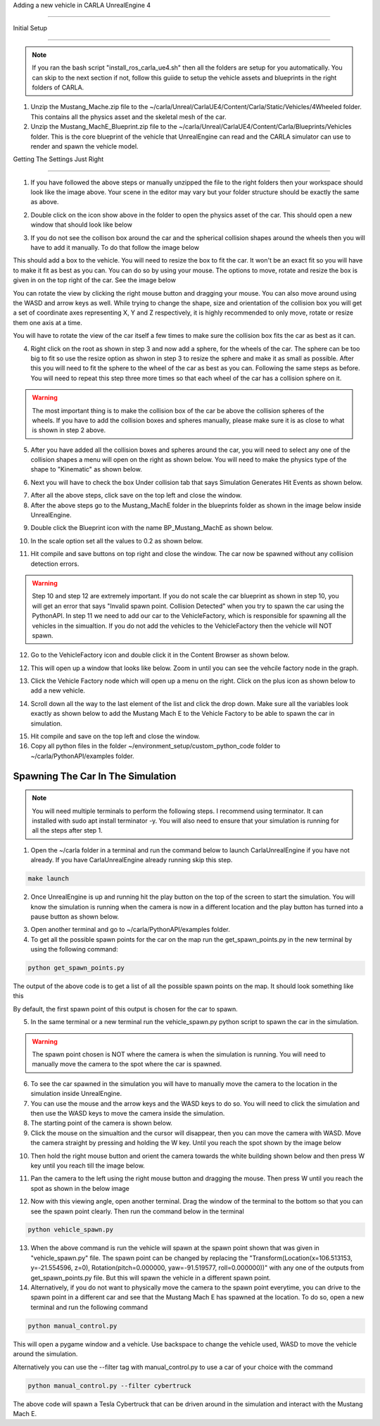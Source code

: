 Adding a new vehicle in CARLA UnrealEngine 4

----


Initial Setup

""""

.. note:: If you ran the bash script "install_ros_carla_ue4.sh" then all the folders are setup for you automatically. You can skip to the next section if not, follow this guiide to setup the vehicle assets and blueprints in the right folders of CARLA.


1. Unzip the Mustang_Mache.zip file to the ~/carla/Unreal/CarlaUE4/Content/Carla/Static/Vehicles/4Wheeled folder. This contains all the physics asset and the skeletal mesh of the car.

2. Unzip the Mustang_MachE_Blueprint.zip file to the ~/carla/Unreal/CarlaUE4/Content/Carla/Blueprints/Vehicles folder. This is the core blueprint of the vehicle that UnrealEngine can read and the CARLA simulator can use to render and spawn the vehicle model.


Getting The Settings Just Right

""""

.. image:: folder_and_scene_setup.png


1. If you have followed the above steps or manually unzipped the file to the right folders then your workspace should look like the image above. Your scene in the editor may vary but your folder structure should be exactly the same as above.


.. image:: car_physics_icon.png


2. Double click on the icon show above in the folder to open the physics asset of the car. This should open a new window that should look like below


.. image:: car_collision_model.png


3. If you do not see the collison box around the car and the spherical collision shapes around the wheels then you will have to add it manually. To do that follow the image below

.. image:: add_box_collision.png


This should add a box to the vehicle. You will need to resize the box to fit the car. It won't be an exact fit so you will have to make it fit as best as you can. You can do so by using your mouse. The options to move, rotate and resize the box is given in on the top right of the car. See the image below

.. image:: move _rotate_resize.png


You can rotate the view by clicking the right mouse button and dragging your mouse. You can also move around using the WASD and arrow keys as well.
While trying to change the shape, size and orientation of the collision box you will get a set of coordinate axes representing X, Y and Z respectively, it is highly recommended to only move, rotate or resize them one axis at a time.

You will have to rotate the view of the car itself a few times to make sure the collision box fits the car as best as it can.

4. Right click on the root as shown in step 3 and now add a sphere, for the wheels of the car. The sphere can be too big to fit so use the resize option as shwon in step 3 to resize the sphere and make it as small as possible. After this you will need to fit the sphere to the wheel of the car as best as you can. Following the same steps as before. You will need to repeat this step three more times so that each wheel of the car has a collision sphere on it.


.. warning:: The most important thing is to make the collision box of the car be above the collision spheres of the wheels. If you have to add the collision boxes and spheres manually, please make sure it is as close to what is shown in step 2 above. 


5. After you have added all the collision boxes and spheres around the car, you will need to select any one of the collision shapes a menu will open on the right as shown below. You will need to make the physics type of the shape to "Kinematic" as shown below.


.. image:: physcis_type_kinematic.png


6. Next you will have to check the box Under collision tab that says Simulation Generates Hit Events as shown below.


.. image:: simulation_generates_collision.png 


7. After all the above steps, click save on the top left and close the window.

8. After the above steps go to the Mustang_MachE folder in the blueprints folder as shown in the image below inside UnrealEngine.


.. image:: blueprints_folder.png


9. Double click the Blueprint icon with the name BP_Mustang_MachE as shown below.


.. image::  blueprints_icon.png


10. In the scale option set all the values to 0.2 as shown below.


.. image::  scale_image.png


11. Hit compile and save buttons on top right and close the window. The car now be spawned without any collision detection errors.


.. warning:: Step 10 and step 12 are extremely important. If you do not scale the car blueprint as shown in step 10, you will get an error that says "Invalid spawn point. Collision Detected" when you try to spawn the car using the PythonAPI. In step 11 we need to add our car to the VehicleFactory, which is responsible for spawning all the vehicles in the simualtion. If you do not add the vehicles to the VehicleFactory then the vehicle will NOT spawn. 


12. Go to the VehicleFactory icon and double click it in the Content Browser as shown below.


.. image:: vehicle_factory_icon.png 


12. This will open up a window that looks like below. Zoom in until you can see the vehcile factory node in the graph.


.. image:: vehicle_factory_node.png


13. Click the Vehicle Factory node which will open up a menu on the right. Click on the plus icon as shown below to add a new vehicle.


.. image:: add_new_vehicle_vf.png


14. Scroll down all the way to the last element of the list and click the drop down. Make sure all the variables look exactly as shown below to add the Mustang Mach E to the Vehicle Factory to be able to spawn the car in simulation. 


.. image:: mustang_vf_settings.png 


15. Hit compile and save on the top left and close the window.


16. Copy all python files in the folder ~/environment_setup/custom_python_code folder to ~/carla/PythonAPI/examples folder.


Spawning The Car In The Simulation 
""""

.. note:: You will need multiple terminals to perform the following steps. I recommend using terminator. It can installed with sudo apt install terminator -y. You will also need to ensure that your simulation is running for all the steps after step 1.


1. Open the ~/carla folder in a terminal and run the command below to launch CarlaUnrealEngine if you have not already. If you have CarlaUnrealEngine already running skip this step.

.. code:: console

    make launch


2. Once UnrealEngine is up and running hit the play button on the top of the screen to start the simulation. You will know the simulation is running when the camera is now in a different location and the play button has turned into a pause button as shown below.


.. image:: simulation_started.png


3. Open another terminal and go to ~/carla/PythonAPI/examples folder. 

4. To get all the possible spawn points for the car on the map run the get_spawn_points.py in the new terminal by using the following command:

.. code:: console

    python get_spawn_points.py


The output of the above code is to get a list of all the possible spawn points on the map. It should look something like this


.. image:: get_spawn_points_output.png


By default, the first spawn point of this output is chosen for the car to spawn.


5. In the same terminal or a new terminal run the vehicle_spawn.py python script to spawn the car in the simulation.


.. warning:: The spawn point chosen is NOT where the camera is when the simulation is running. You will need to manually move the camera to the spot where the car is spawned.

6. To see the car spawned in the simulation you will have to manually move the camera to the location in the simulation inside UnrealEngine.

7. You can use the mouse and the arrow keys and the WASD keys to do so. You will need to click the simulation and then use the WASD keys to move the camera inside the simulation. 

8. The starting point of the camera is shown below.

9. Click the mouse on the simualtion and the cursor will disappear, then you can move the camera with WASD. Move the camera straight by pressing and holding the W key. Until you reach the spot shown by the image below


.. image:: camera_movement_1.png


10. Then hold the right mouse button and orient the camera towards the white building shown below and then press W key until you reach till the image below.


.. image:: white_building.png


11. Pan the camera to the left using the right mouse button and dragging the mouse. Then press W until you reach the spot as shown in the below image


.. image:: pan_before_spawn.png


12. Now with this viewing angle, open another terminal. Drag the window of the terminal to the bottom so that you can see the spawn point clearly. Then run the command below in the terminal


.. code:: console

    python vehicle_spawn.py


13. When the above command is run the vehicle will spawn at the spawn point shown that was given in "vehicle_spawn.py" file. The spawn point can be changed by replacing the "Transform(Location(x=106.513153, y=-21.554596, z=0), Rotation(pitch=0.000000, yaw=-91.519577, roll=0.000000))" with any one of the outputs from get_spawn_points.py file. But this will spawn the vehicle in a different spawn point.

14. Alternatively, if you do not want to physically move the camera to the spawn point everytime, you can drive to the spawn point in a different car and see that the Mustang Mach E has spawned at the location. To do so, open a new terminal and run the following command

.. code:: console

    python manual_control.py

This will open a pygame window and a vehicle. Use backspace to change the vehicle used, WASD to move the vehicle around the simulation. 

Alternatively you can use the --filter tag with manual_control.py to use a car of your choice with the command 

.. code:: console

    python manual_control.py --filter cybertruck

The above code will spawn a Tesla Cybertruck that can be driven around in the simulation and interact with the Mustang Mach E.
